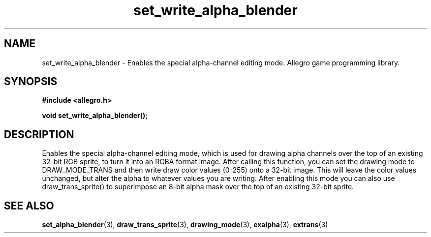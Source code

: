 .\" Generated by the Allegro makedoc utility
.TH set_write_alpha_blender 3 "version 4.4.3" "Allegro" "Allegro manual"
.SH NAME
set_write_alpha_blender \- Enables the special alpha-channel editing mode. Allegro game programming library.\&
.SH SYNOPSIS
.B #include <allegro.h>

.sp
.B void set_write_alpha_blender();
.SH DESCRIPTION
Enables the special alpha-channel editing mode, which is used for drawing 
alpha channels over the top of an existing 32-bit RGB sprite, to turn it 
into an RGBA format image. After calling this function, you can set the 
drawing mode to DRAW_MODE_TRANS and then write draw color values (0-255) 
onto a 32-bit image. This will leave the color values unchanged, but 
alter the alpha to whatever values you are writing. After enabling this 
mode you can also use draw_trans_sprite() to superimpose an 8-bit alpha 
mask over the top of an existing 32-bit sprite.

.SH SEE ALSO
.BR set_alpha_blender (3),
.BR draw_trans_sprite (3),
.BR drawing_mode (3),
.BR exalpha (3),
.BR extrans (3)
